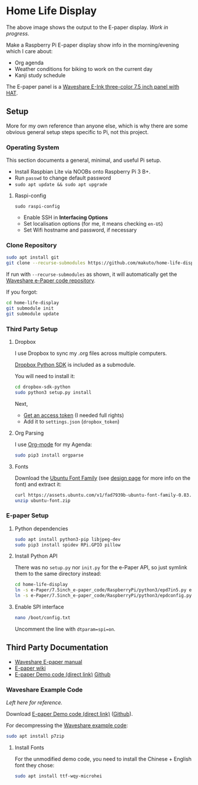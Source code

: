 * Home Life Display
[[file:output.png]]

The above image shows the output to the E-paper display. /Work in progress./

Make a Raspberry Pi E-paper display show info in the morning/evening which I care about:
- Org agenda
- Weather conditions for biking to work on the current day
- Kanji study schedule

The E-paper panel is a [[https://www.waveshare.com/product/7.5inch-e-paper-hat-b.htm][Waveshare E-Ink three-color 7.5 inch panel with HAT]].

** Setup

More for my own reference than anyone else, which is why there are some obvious general setup steps specific to Pi, not this project.

*** Operating System

This section documents a general, minimal, and useful Pi setup.

- Install Raspbian Lite via NOOBs onto Raspberry Pi 3 B+.
- Run ~passwd~ to change default password
- ~sudo apt update && sudo apt upgrade~

**** Raspi-config

~sudo raspi-config~

- Enable SSH in *Interfacing Options*
- Set localisation options (for me, it means checking ~en-US~)
- Set Wifi hostname and password, if necessary

*** Clone Repository

#+BEGIN_SRC sh
sudo apt install git
git clone --recurse-submodules https://github.com/makuto/home-life-display
#+END_SRC

If run with ~--recurse-submodules~ as shown, it will automatically get the [[https://github.com/waveshare/e-Paper][Waveshare e-Paper code repository]].

If you forgot:

#+BEGIN_SRC sh
cd home-life-display
git submodule init
git submodule update
#+END_SRC

*** Third Party Setup
**** Dropbox

I use Dropbox to sync my .org files across multiple computers.

[[https://github.com/dropbox/dropbox-sdk-python][Dropbox Python SDK]] is included as a submodule.

You will need to install it:

#+BEGIN_SRC sh
cd dropbox-sdk-python
sudo python3 setup.py install
#+END_SRC

Next,

- [[https://dropbox.com/developers/apps][Get an access token]] (I needed full rights)
- Add it to ~settings.json~ (~dropbox_token~)
**** Org Parsing
I use [[https://orgmode.org/][Org-mode]] for my Agenda:

#+BEGIN_SRC sh
sudo pip3 install orgparse
#+END_SRC
**** Fonts

Download the [[https://assets.ubuntu.com/v1/fad7939b-ubuntu-font-family-0.83.zip][Ubuntu Font Family]] (see [[https://design.ubuntu.com/font/][design page]] for more info on the font) and extract it:

#+BEGIN_SRC sh
curl https://assets.ubuntu.com/v1/fad7939b-ubuntu-font-family-0.83.zip > ubuntu-font.zip
unzip ubuntu-font.zip
#+END_SRC

*** E-paper Setup

**** Python dependencies

#+BEGIN_SRC sh
sudo apt install python3-pip libjpeg-dev
sudo pip3 install spidev RPi.GPIO pillow
#+END_SRC

**** Install Python API

There was no ~setup.py~ nor ~init.py~ for the e-Paper API, so just symlink them to the same directory instead:

#+BEGIN_SRC sh
cd home-life-display
ln -s e-Paper/7.5inch_e-paper_code/RaspberryPi/python3/epd7in5.py epd7in5.py
ln -s e-Paper/7.5inch_e-paper_code/RaspberryPi/python3/epdconfig.py epdconfig.py
#+END_SRC

**** Enable SPI interface

#+BEGIN_SRC sh
nano /boot/config.txt
#+END_SRC

Uncomment the line with ~dtparam=spi=on~.

** Third Party Documentation

- [[https://www.waveshare.com/w/upload/7/74/7.5inch-e-paper-hat-user-manual-en.pdf][Waveshare E-paper manual]]
- [[https://www.waveshare.com/wiki/7.5inch_e-Paper_HAT][E-paper wiki]]
- [[https://www.waveshare.com/wiki/File:7.5inch-e-paper-hat-code.7z][E-paper Demo code (direct link)]] [[https://github.com/waveshare/e-Paper][Github]]

*** Waveshare Example Code

/Left here for reference./

Download [[https://www.waveshare.com/wiki/File:7.5inch-e-paper-hat-code.7z][E-paper Demo code (direct link)]] ([[https://github.com/waveshare/e-Paper][Github]]).

For decompressing the [[https://www.waveshare.com/wiki/File:7.5inch-e-paper-hat-code.7z][Waveshare example code]]:

#+BEGIN_SRC sh
sudo apt install p7zip
#+END_SRC

**** Install Fonts

For the unmodified demo code, you need to install the Chinese + English font they chose:

#+BEGIN_SRC sh
sudo apt install ttf-wqy-microhei
#+END_SRC
